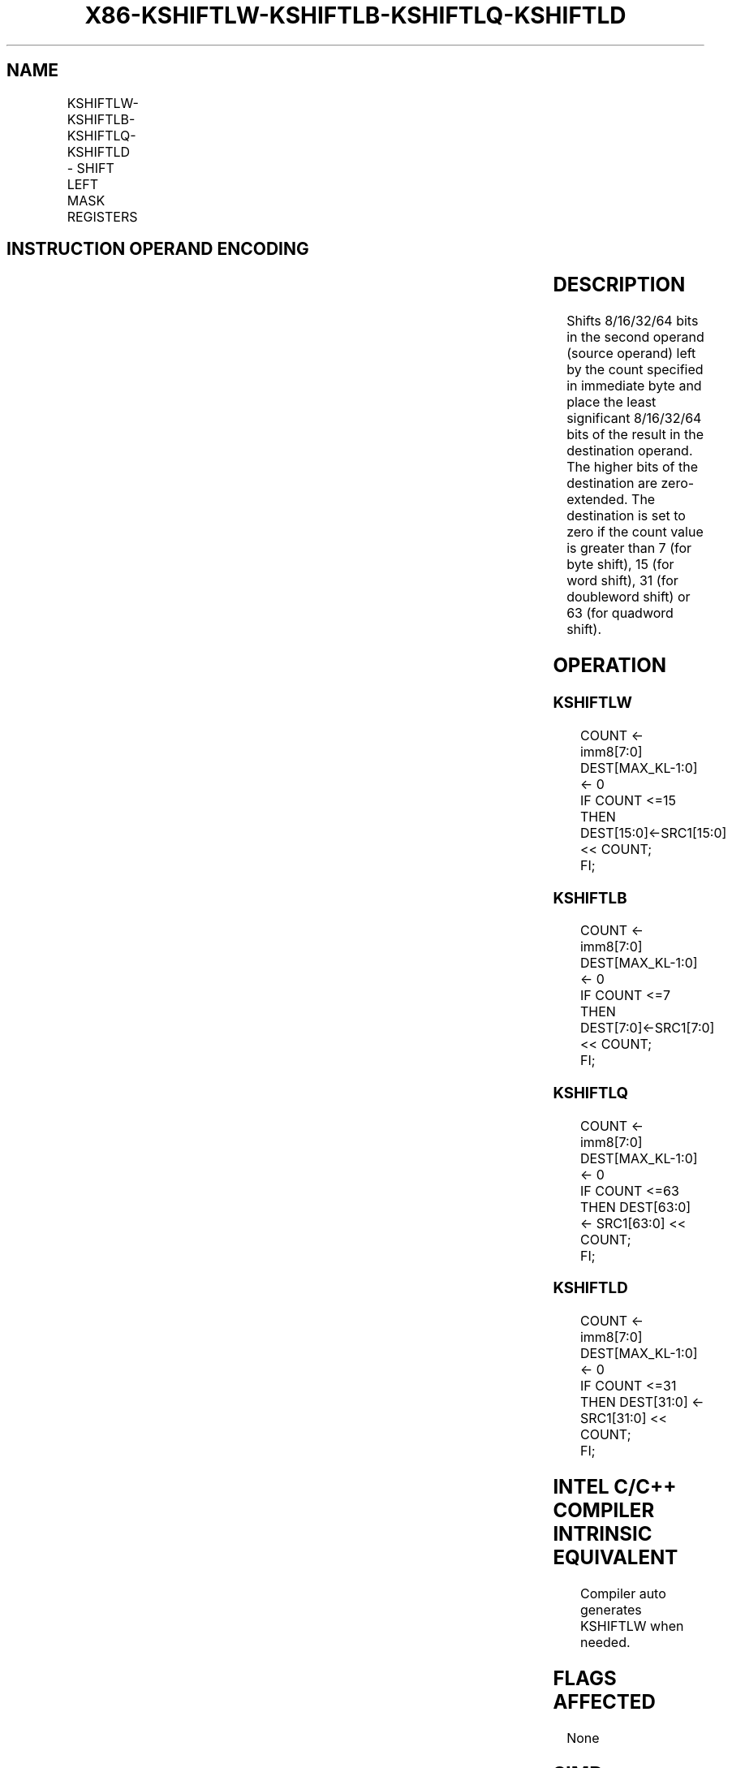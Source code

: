 .nh
.TH "X86-KSHIFTLW-KSHIFTLB-KSHIFTLQ-KSHIFTLD" "7" "May 2019" "TTMO" "Intel x86-64 ISA Manual"
.SH NAME
KSHIFTLW-KSHIFTLB-KSHIFTLQ-KSHIFTLD - SHIFT LEFT MASK REGISTERS
.TS
allbox;
l l l l l 
l l l l l .
\fB\fCOpcode/Instruction\fR	\fB\fCOp/En\fR	\fB\fC64/32 bit Mode Support\fR	\fB\fCCPUID Feature Flag\fR	\fB\fCDescription\fR
T{
VEX.L0.66.0F3A.W1 32 /r KSHIFTLW k1, k2, imm8
T}
	RRI	V/V	AVX512F	T{
Shift left 16 bits in k2 by immediate and write result in k1.
T}
T{
VEX.L0.66.0F3A.W0 32 /r KSHIFTLB k1, k2, imm8
T}
	RRI	V/V	AVX512DQ	T{
Shift left 8 bits in k2 by immediate and write result in k1.
T}
T{
VEX.L0.66.0F3A.W1 33 /r KSHIFTLQ k1, k2, imm8
T}
	RRI	V/V	AVX512BW	T{
Shift left 64 bits in k2 by immediate and write result in k1.
T}
T{
VEX.L0.66.0F3A.W0 33 /r KSHIFTLD k1, k2, imm8
T}
	RRI	V/V	AVX512BW	T{
Shift left 32 bits in k2 by immediate and write result in k1.
T}
.TE

.SH INSTRUCTION OPERAND ENCODING
.TS
allbox;
l l l l 
l l l l .
Op/En	Operand 1	Operand 2	Operand 3
RRI	ModRM:reg (w)	ModRM:r/m (r, ModRM:[7:6] must be 11b)	Imm8
.TE

.SH DESCRIPTION
.PP
Shifts 8/16/32/64 bits in the second operand (source operand) left by
the count specified in immediate byte and place the least significant
8/16/32/64 bits of the result in the destination operand. The higher
bits of the destination are zero\-extended. The destination is set to
zero if the count value is greater than 7 (for byte shift), 15 (for word
shift), 31 (for doubleword shift) or 63 (for quadword shift).

.SH OPERATION
.SS KSHIFTLW
.PP
.RS

.nf
COUNT ← imm8[7:0]
DEST[MAX\_KL\-1:0] ← 0
IF COUNT <=15
    THEN DEST[15:0]←SRC1[15:0] << COUNT;
FI;

.fi
.RE

.SS KSHIFTLB
.PP
.RS

.nf
COUNT ← imm8[7:0]
DEST[MAX\_KL\-1:0] ← 0
IF COUNT <=7
    THEN DEST[7:0]←SRC1[7:0] << COUNT;
FI;

.fi
.RE

.SS KSHIFTLQ
.PP
.RS

.nf
COUNT ← imm8[7:0]
DEST[MAX\_KL\-1:0] ← 0
IF COUNT <=63
    THEN DEST[63:0] ← SRC1[63:0] << COUNT;
FI;

.fi
.RE

.SS KSHIFTLD
.PP
.RS

.nf
COUNT ← imm8[7:0]
DEST[MAX\_KL\-1:0] ← 0
IF COUNT <=31
    THEN DEST[31:0] ← SRC1[31:0] << COUNT;
FI;

.fi
.RE

.SH INTEL C/C++ COMPILER INTRINSIC EQUIVALENT
.PP
.RS

.nf
Compiler auto generates KSHIFTLW when needed.

.fi
.RE

.SH FLAGS AFFECTED
.PP
None

.SH SIMD FLOATING\-POINT EXCEPTIONS
.PP
None

.SH OTHER EXCEPTIONS
.PP
See Exceptions Type K20.

.SH SEE ALSO
.PP
x86\-manpages(7) for a list of other x86\-64 man pages.

.SH COLOPHON
.PP
This UNOFFICIAL, mechanically\-separated, non\-verified reference is
provided for convenience, but it may be incomplete or broken in
various obvious or non\-obvious ways. Refer to Intel® 64 and IA\-32
Architectures Software Developer’s Manual for anything serious.

.br
This page is generated by scripts; therefore may contain visual or semantical bugs. Please report them (or better, fix them) on https://github.com/ttmo-O/x86-manpages.

.br
MIT licensed by TTMO 2020 (Turkish Unofficial Chamber of Reverse Engineers - https://ttmo.re).
